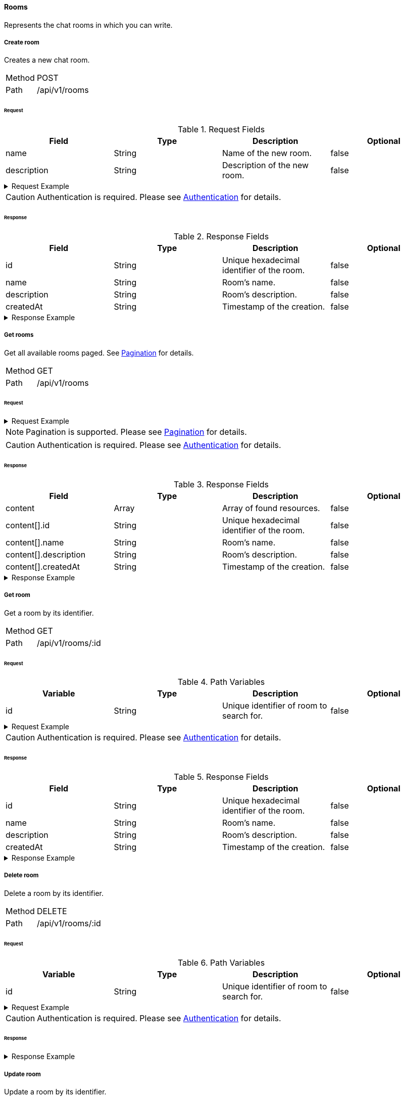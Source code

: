 ==== Rooms
Represents the chat rooms in which you can write.

===== Create room
Creates a new chat room.

[horizontal]
Method:: POST
Path:: /api/v1/rooms

====== Request

.Request Fields
[cols="1,1,1] 
|===
|Field |Type |Description |Optional

|name
|String
|Name of the new room.
|false

|description
|String
|Description of the new room.
|false
|===

.Request Example
[%collapsible]
====
[source,http,options="nowrap"]
----
POST /api/v1/rooms HTTP/1.1
Content-Type: application/json
Authorization: Bearer eyJhbGciOiJSUzI1NiIsInR5cCI6IkpXVCJ9.eyJyb2xlIjoiQURNSU5JU1RSQVRPUiIsImlhdCI6MTY0NTExMzQ4NiwiZXhwIjoxNjQ1MTEzNzg2LCJpc3MiOiJUd2FkZGxlIEFQSSIsInN1YiI6Im1heGkifQ.YuwEfMI8h9VHj3kou5pfVDe6tvQHKpNdNUoe0mFpCLxRTufpWxtOg0gd_chXq8ffXVov0qxyZ1ig_HwdbwGUFHZWtdL2PNUkqNkPbAfHB_N_gLmBGXBACgn1DPaFItaNKi0gE3loCgHmGemL4ONEk-si02GrsfqJQL96bwGAaB8
Accept: application/json
Content-Length: 73

{
  "name": "Lobby",
  "description": "Main room to talk about anything."
}
----
====

CAUTION: Authentication is required. Please see <<_authentication, Authentication>> for details.

====== Response

.Response Fields
[cols="1,1,1,1] 
|===
|Field |Type |Description |Optional

|id
|String
|Unique hexadecimal identifier of the room.
|false

|name
|String
|Room's name.
|false

|description
|String
|Room's description.
|false

|createdAt
|String
|Timestamp of the creation.
|false
|===

.Response Example
[%collapsible]
====
[source,http,options="nowrap"]
----
HTTP/1.1 201 Created
Content-Type: application/json; charset=utf-8
Content-Length: 137

{
	"id": "620e70984248fc97396eb976",
	"name": "Lobby",
	"description": "Main room to talk about anything.",
	"createdAt": "2022-02-17T15:58:16.598Z"
}
----
====

===== Get rooms
Get all available rooms paged. See <<_pagination, Pagination>> for details.

[horizontal]
Method:: GET
Path:: /api/v1/rooms

====== Request

.Request Example
[%collapsible]
====
[source,http,options="nowrap"]
----
GET /api/v1/rooms HTTP/1.1
Authorization: Bearer eyJhbGciOiJSUzI1NiIsInR5cCI6IkpXVCJ9.eyJyb2xlIjoiQURNSU5JU1RSQVRPUiIsImlhdCI6MTY0NTExMzQ4NiwiZXhwIjoxNjQ1MTEzNzg2LCJpc3MiOiJUd2FkZGxlIEFQSSIsInN1YiI6Im1heGkifQ.YuwEfMI8h9VHj3kou5pfVDe6tvQHKpNdNUoe0mFpCLxRTufpWxtOg0gd_chXq8ffXVov0qxyZ1ig_HwdbwGUFHZWtdL2PNUkqNkPbAfHB_N_gLmBGXBACgn1DPaFItaNKi0gE3loCgHmGemL4ONEk-si02GrsfqJQL96bwGAaB8
Accept: application/json
----
====

NOTE: Pagination is supported. Please see <<_pagination, Pagination>> for details.

CAUTION: Authentication is required. Please see <<_authentication, Authentication>> for details.

====== Response

.Response Fields
[cols="1,1,1,1] 
|===
|Field |Type |Description |Optional

|content
|Array
|Array of found resources.
|false

|content[].id
|String
|Unique hexadecimal identifier of the room.
|false

|content[].name
|String
|Room's name.
|false

|content[].description
|String
|Room's description.
|false

|content[].createdAt
|String
|Timestamp of the creation.
|false
|===

.Response Example
[%collapsible]
====
[source,http,options="nowrap"]
----
HTTP/1.1 200 OK
Content-Type: application/json; charset=utf-8
Content-Length: 215

{
	"content": [
		{
			"id": "620e70984248fc97396eb976",
			"name": "Lobby",
			"description": "Main room to talk about anything.",
			"createdAt": "2022-02-17T15:58:16.598Z"
		}
	],
	"info": {
		"page": 0,
		"perPage": 25,
		"totalPages": 1,
		"totalElements": 1
	}
}
----
====

===== Get room
Get a room by its identifier.

[horizontal]
Method:: GET
Path:: /api/v1/rooms/:id

====== Request

.Path Variables
[cols="1,1,1] 
|===
|Variable |Type |Description |Optional

|id
|String
|Unique identifier of room to search for.
|false
|===

.Request Example
[%collapsible]
====
[source,http,options="nowrap"]
----
GET /api/v1/rooms/620e70984248fc97396eb976 HTTP/1.1
Authorization: Bearer eyJhbGciOiJSUzI1NiIsInR5cCI6IkpXVCJ9.eyJyb2xlIjoiQURNSU5JU1RSQVRPUiIsImlhdCI6MTY0NTExMzQ4NiwiZXhwIjoxNjQ1MTEzNzg2LCJpc3MiOiJUd2FkZGxlIEFQSSIsInN1YiI6Im1heGkifQ.YuwEfMI8h9VHj3kou5pfVDe6tvQHKpNdNUoe0mFpCLxRTufpWxtOg0gd_chXq8ffXVov0qxyZ1ig_HwdbwGUFHZWtdL2PNUkqNkPbAfHB_N_gLmBGXBACgn1DPaFItaNKi0gE3loCgHmGemL4ONEk-si02GrsfqJQL96bwGAaB8
Accept: application/json
----
====

CAUTION: Authentication is required. Please see <<_authentication, Authentication>> for details.

====== Response

.Response Fields
[cols="1,1,1,1] 
|===
|Field |Type |Description |Optional

|id
|String
|Unique hexadecimal identifier of the room.
|false

|name
|String
|Room's name.
|false

|description
|String
|Room's description.
|false

|createdAt
|String
|Timestamp of the creation.
|false
|===

.Response Example
[%collapsible]
====
[source,http,options="nowrap"]
----
HTTP/1.1 200 OK
Content-Type: application/json; charset=utf-8
Content-Length: 97

{
	"id": "620e70984248fc97396eb976",
	"name": "Lobby",
	"description": "Main room to talk about anything",
  "createdAt": "2022-02-17T15:58:16.598Z"
}
----
====

===== Delete room
Delete a room by its identifier.

[horizontal]
Method:: DELETE
Path:: /api/v1/rooms/:id

====== Request

.Path Variables
[cols="1,1,1] 
|===
|Variable |Type |Description |Optional

|id
|String
|Unique identifier of room to search for.
|false
|===

.Request Example
[%collapsible]
====
[source,http,options="nowrap"]
----
DELETE /api/v1/rooms/620e70984248fc97396eb976 HTTP/1.1
Authorization: Bearer eyJhbGciOiJSUzI1NiIsInR5cCI6IkpXVCJ9.eyJyb2xlIjoiQURNSU5JU1RSQVRPUiIsImlhdCI6MTY0NTExMzQ4NiwiZXhwIjoxNjQ1MTEzNzg2LCJpc3MiOiJUd2FkZGxlIEFQSSIsInN1YiI6Im1heGkifQ.YuwEfMI8h9VHj3kou5pfVDe6tvQHKpNdNUoe0mFpCLxRTufpWxtOg0gd_chXq8ffXVov0qxyZ1ig_HwdbwGUFHZWtdL2PNUkqNkPbAfHB_N_gLmBGXBACgn1DPaFItaNKi0gE3loCgHmGemL4ONEk-si02GrsfqJQL96bwGAaB8
Accept: application/json
----
====

CAUTION: Authentication is required. Please see <<_authentication, Authentication>> for details.

====== Response

.Response Example
[%collapsible]
====
[source,http,options="nowrap"]
----
HTTP/1.1 204 No Content
Content-Type: application/json; charset=utf-8
----
====

===== Update room
Update a room by its identifier.

[horizontal]
Method:: PATCH
Path:: /api/v1/rooms/:id

====== Request

.Path Variables
[cols="1,1,1] 
|===
|Variable |Type |Description |Optional

|id
|String
|Unique identifier of room to search for.
|false
|===

.Request Fields
[cols="1,1,1] 
|===
|Field |Type |Description |Optional

|name
|String
|Name of the new room.
|true

|description
|String
|Description of the new room.
|true
|===

.Request Example
[%collapsible]
====
[source,http,options="nowrap"]
----
PATCH /api/v1/rooms/620e70984248fc97396eb976 HTTP/1.1
Content-Type: application/json
Authorization: Bearer eyJhbGciOiJSUzI1NiIsInR5cCI6IkpXVCJ9.eyJyb2xlIjoiQURNSU5JU1RSQVRPUiIsImlhdCI6MTY0NTExMzQ4NiwiZXhwIjoxNjQ1MTEzNzg2LCJpc3MiOiJUd2FkZGxlIEFQSSIsInN1YiI6Im1heGkifQ.YuwEfMI8h9VHj3kou5pfVDe6tvQHKpNdNUoe0mFpCLxRTufpWxtOg0gd_chXq8ffXVov0qxyZ1ig_HwdbwGUFHZWtdL2PNUkqNkPbAfHB_N_gLmBGXBACgn1DPaFItaNKi0gE3loCgHmGemL4ONEk-si02GrsfqJQL96bwGAaB8
Accept: application/json
Content-Length: 18

{
  "name": "Main"
}
----
====

CAUTION: Authentication is required. Please see <<_authentication, Authentication>> for details.

====== Response

.Response Fields
[cols="1,1,1,1] 
|===
|Field |Type |Description |Optional

|id
|String
|Unique hexadecimal identifier of the room.
|false

|name
|String
|Room's name.
|false

|description
|String
|Room's description.
|false

|createdAt
|String
|Timestamp of the creation.
|false
|===

.Response Example
[%collapsible]
====
[source,http,options="nowrap"]
----
HTTP/1.1 200 OK
Content-Type: application/json; charset=utf-8
Content-Length: 136

{
	"id": "620e70984248fc97396eb976",
	"name": "Main",
	"description": "Main room to talk about anything.",
	"createdAt": "2022-02-17T15:58:16.598Z"
}
----
====
